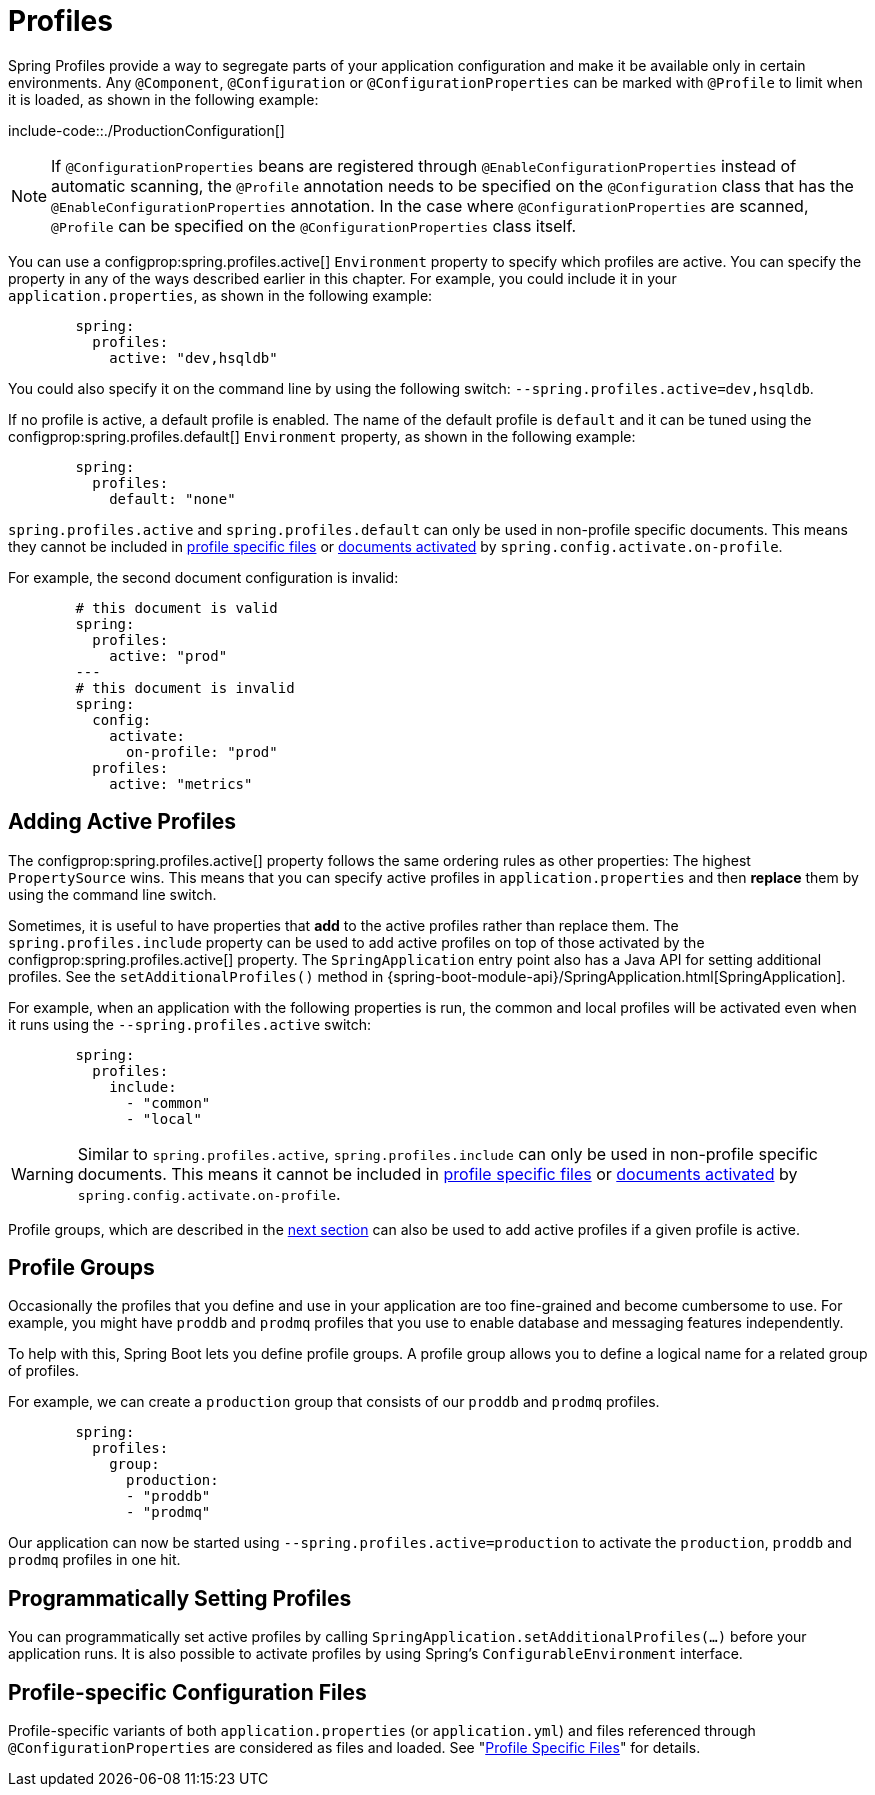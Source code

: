 [[profiles]]
= Profiles

Spring Profiles provide a way to segregate parts of your application configuration and make it be available only in certain environments.
Any `@Component`, `@Configuration` or `@ConfigurationProperties` can be marked with `@Profile` to limit when it is loaded, as shown in the following example:

include-code::./ProductionConfiguration[]

NOTE: If `@ConfigurationProperties` beans are registered through `@EnableConfigurationProperties` instead of automatic scanning, the `@Profile` annotation needs to be specified on the `@Configuration` class that has the `@EnableConfigurationProperties` annotation.
In the case where `@ConfigurationProperties` are scanned, `@Profile` can be specified on the `@ConfigurationProperties` class itself.

You can use a configprop:spring.profiles.active[] `Environment` property to specify which profiles are active.
You can specify the property in any of the ways described earlier in this chapter.
For example, you could include it in your `application.properties`, as shown in the following example:

[configprops,yaml]
----
	spring:
	  profiles:
	    active: "dev,hsqldb"
----

You could also specify it on the command line by using the following switch: `--spring.profiles.active=dev,hsqldb`.

If no profile is active, a default profile is enabled.
The name of the default profile is `default` and it can be tuned using the configprop:spring.profiles.default[] `Environment` property, as shown in the following example:

[configprops,yaml]
----
	spring:
	  profiles:
	    default: "none"
----

`spring.profiles.active` and `spring.profiles.default` can only be used in non-profile specific documents.
This means they cannot be included in xref:features/external-config/files/profile-specific.adoc[profile specific files] or xref:features/external-config/files/activation-properties.adoc[documents activated] by `spring.config.activate.on-profile`.

For example, the second document configuration is invalid:

[configprops,yaml]
----
	# this document is valid
	spring:
	  profiles:
	    active: "prod"
	---
	# this document is invalid
	spring:
	  config:
	    activate:
	      on-profile: "prod"
	  profiles:
	    active: "metrics"
----



[[profiles.adding-active-profiles]]
== Adding Active Profiles
The configprop:spring.profiles.active[] property follows the same ordering rules as other properties: The highest `PropertySource` wins.
This means that you can specify active profiles in `application.properties` and then *replace* them by using the command line switch.

Sometimes, it is useful to have properties that *add* to the active profiles rather than replace them.
The `spring.profiles.include` property can be used to add active profiles on top of those activated by the configprop:spring.profiles.active[] property.
The `SpringApplication` entry point also has a Java API for setting additional profiles.
See the `setAdditionalProfiles()` method in {spring-boot-module-api}/SpringApplication.html[SpringApplication].

For example, when an application with the following properties is run, the common and local profiles will be activated even when it runs using the `--spring.profiles.active` switch:

[configprops,yaml]
----
	spring:
	  profiles:
	    include:
	      - "common"
	      - "local"
----

WARNING: Similar to `spring.profiles.active`, `spring.profiles.include` can only be used in non-profile specific documents.
This means it cannot be included in xref:features/external-config/files/profile-specific.adoc[profile specific files] or xref:features/external-config/files/activation-properties.adoc[documents activated] by `spring.config.activate.on-profile`.

Profile groups, which are described in the xref:features/profiles.adoc#profiles.groups[next section] can also be used to add active profiles if a given profile is active.



[[profiles.groups]]
== Profile Groups
Occasionally the profiles that you define and use in your application are too fine-grained and become cumbersome to use.
For example, you might have `proddb` and `prodmq` profiles that you use to enable database and messaging features independently.

To help with this, Spring Boot lets you define profile groups.
A profile group allows you to define a logical name for a related group of profiles.

For example, we can create a `production` group that consists of our `proddb` and `prodmq` profiles.

[configprops,yaml]
----
	spring:
	  profiles:
	    group:
	      production:
	      - "proddb"
	      - "prodmq"
----

Our application can now be started using `--spring.profiles.active=production` to activate the `production`, `proddb` and `prodmq` profiles in one hit.



[[profiles.programmatically-setting-profiles]]
== Programmatically Setting Profiles
You can programmatically set active profiles by calling `SpringApplication.setAdditionalProfiles(...)` before your application runs.
It is also possible to activate profiles by using Spring's `ConfigurableEnvironment` interface.



[[profiles.profile-specific-configuration-files]]
== Profile-specific Configuration Files
Profile-specific variants of both `application.properties` (or `application.yml`) and files referenced through `@ConfigurationProperties` are considered as files and loaded.
See "xref:features/external-config/files/profile-specific.adoc[Profile Specific Files]" for details.
